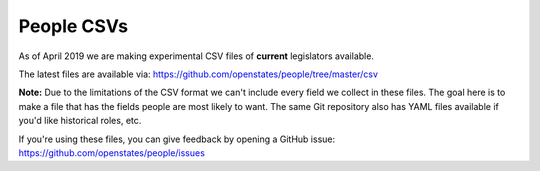 People CSVs
===========

As of April 2019 we are making experimental CSV files of **current** legislators available.

The latest files are available via: https://github.com/openstates/people/tree/master/csv 

**Note:** Due to the limitations of the CSV format we can't include every field we collect in these files.  The goal here is to make a file that has the fields people are most likely to want.
The same Git repository also has YAML files available if you'd like historical roles, etc.

If you're using these files, you can give feedback by opening a GitHub issue: https://github.com/openstates/people/issues

